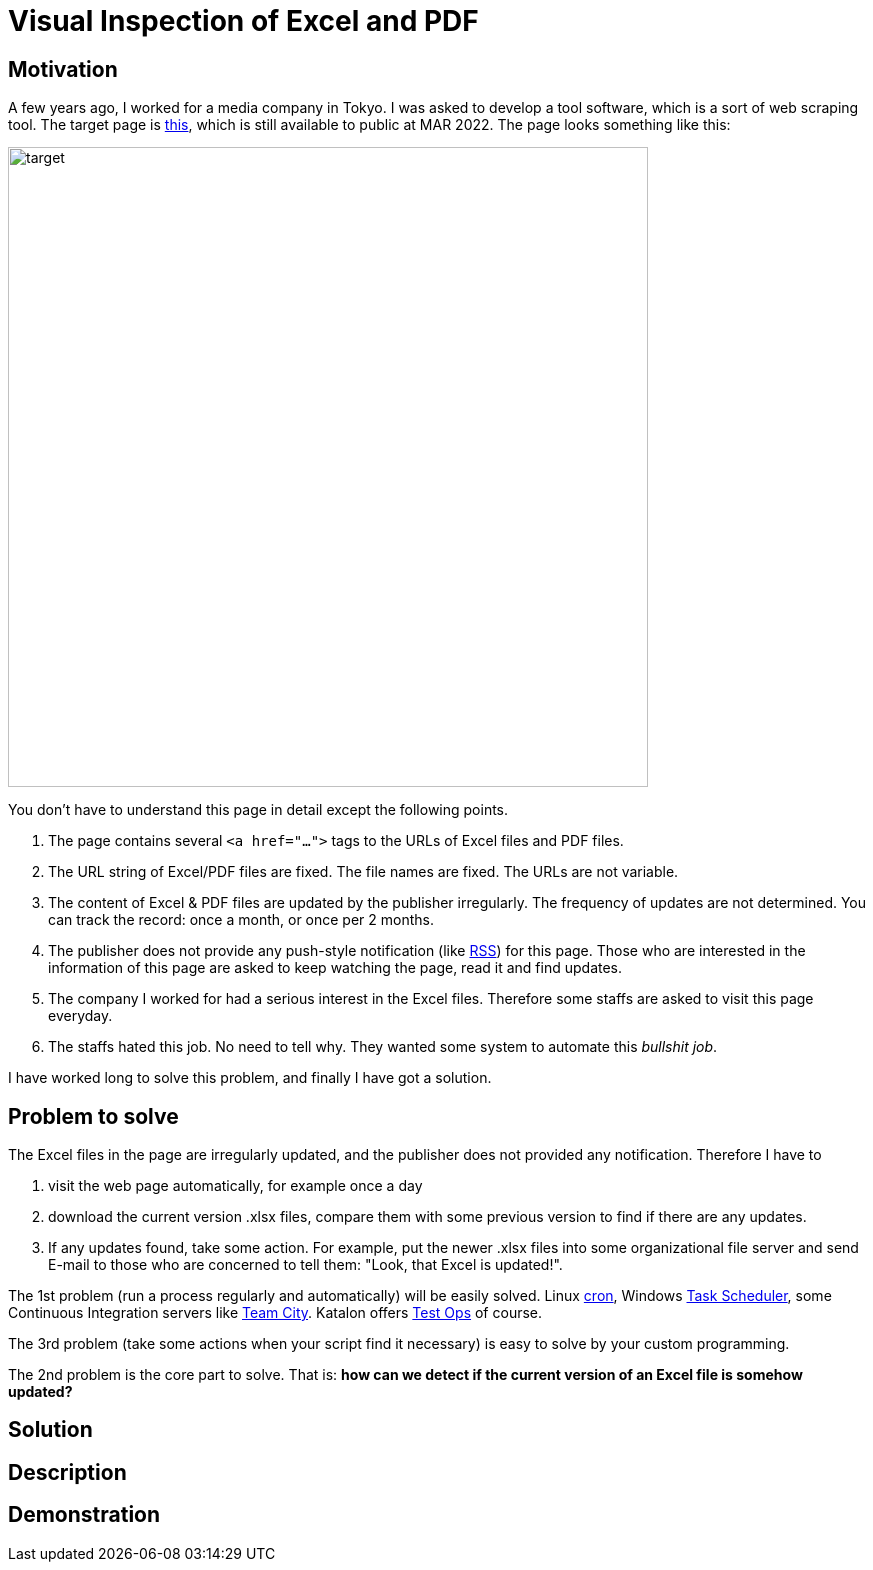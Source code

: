 = Visual Inspection of Excel and PDF

== Motivation

A few years ago, I worked for a media company in Tokyo. I was asked to develop a tool software, which is a sort of web scraping tool. The target page is https://www.fsa.go.jp/policy/nisa2/about/tsumitate/target/index.html[this], which is still available to public at MAR 2022. The page looks something like this:

image:./docs/images/01_NISA_target_page.png[alt=target,width=640]

You don't have to understand this page in detail except the following points.

1. The page contains several `<a href="...">` tags to the URLs of Excel files and PDF files.
2. The URL string of Excel/PDF files are fixed. The file names are fixed. The URLs are not variable.
3. The content of Excel & PDF files are updated by the publisher irregularly. The frequency of updates are not determined. You can track the record: once a month, or once per 2 months.
4. The publisher does not provide any push-style notification (like https://en.wikipedia.org/wiki/RSS[RSS]) for this page. Those who are interested in the information of this page are asked to keep watching the page, read it and find updates.
5. The company I worked for had a serious interest in the Excel files. Therefore some staffs are asked to visit this page everyday.
6. The staffs hated this job. No need to tell why. They wanted some system to automate this _bullshit job_.

I have worked long to solve this problem, and finally I have got a solution.

== Problem to solve

The Excel files in the page are irregularly updated, and the publisher does not provided any notification. Therefore I have to

1. visit the web page automatically, for example once a day
2. download the current version .xlsx files, compare them with some previous version to find if there are any updates.
3. If any updates found, take some action. For example, put the newer .xlsx files into some organizational file server and send E-mail to those who are concerned to tell them: "Look, that Excel is updated!".

The 1st problem (run a process regularly and automatically) will be easily solved. Linux https://en.wikipedia.org/wiki/Cron[cron], Windows https://docs.microsoft.com/en-us/windows/win32/taskschd/about-the-task-scheduler[Task Scheduler], some Continuous Integration servers like https://www.jetbrains.com/teamcity/[Team City]. Katalon offers https://www.katalon.com/testops/[Test Ops] of course.

The 3rd problem (take some actions when your script find it necessary) is easy to solve by your custom programming.

The 2nd problem is the core part to solve. That is: **how can we detect if the current version of an Excel file is somehow updated?**


== Solution

== Description

== Demonstration

